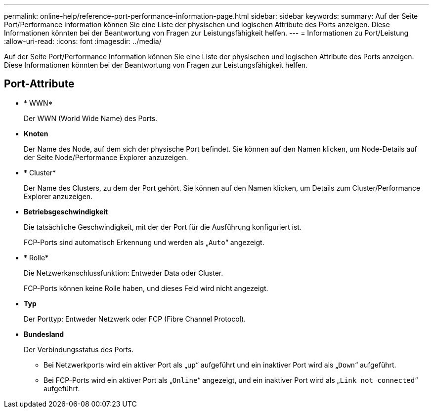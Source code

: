 ---
permalink: online-help/reference-port-performance-information-page.html 
sidebar: sidebar 
keywords:  
summary: Auf der Seite Port/Performance Information können Sie eine Liste der physischen und logischen Attribute des Ports anzeigen. Diese Informationen könnten bei der Beantwortung von Fragen zur Leistungsfähigkeit helfen. 
---
= Informationen zu Port/Leistung
:allow-uri-read: 
:icons: font
:imagesdir: ../media/


[role="lead"]
Auf der Seite Port/Performance Information können Sie eine Liste der physischen und logischen Attribute des Ports anzeigen. Diese Informationen könnten bei der Beantwortung von Fragen zur Leistungsfähigkeit helfen.



== Port-Attribute

* * WWN*
+
Der WWN (World Wide Name) des Ports.

* *Knoten*
+
Der Name des Node, auf dem sich der physische Port befindet. Sie können auf den Namen klicken, um Node-Details auf der Seite Node/Performance Explorer anzuzeigen.

* * Cluster*
+
Der Name des Clusters, zu dem der Port gehört. Sie können auf den Namen klicken, um Details zum Cluster/Performance Explorer anzuzeigen.

* *Betriebsgeschwindigkeit*
+
Die tatsächliche Geschwindigkeit, mit der der Port für die Ausführung konfiguriert ist.

+
FCP-Ports sind automatisch Erkennung und werden als „`Auto`“ angezeigt.

* * Rolle*
+
Die Netzwerkanschlussfunktion: Entweder Data oder Cluster.

+
FCP-Ports können keine Rolle haben, und dieses Feld wird nicht angezeigt.

* *Typ*
+
Der Porttyp: Entweder Netzwerk oder FCP (Fibre Channel Protocol).

* *Bundesland*
+
Der Verbindungsstatus des Ports.

+
** Bei Netzwerkports wird ein aktiver Port als „`up`“ aufgeführt und ein inaktiver Port wird als „`Down`“ aufgeführt.
** Bei FCP-Ports wird ein aktiver Port als „`Online`“ angezeigt, und ein inaktiver Port wird als „`Link not connected`“ aufgeführt.



